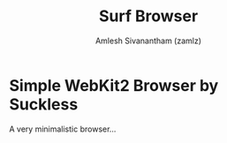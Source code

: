 :PROPERTIES:
:ID:       72c745dd-8faa-4926-b84e-ed9761c8ce9d
:ROAM_REFS: https://surf.suckless.org/
:END:
#+TITLE: Surf Browser
#+AUTHOR: Amlesh Sivanantham (zamlz)
#+CREATED: [2021-10-14 Thu 11:36]
#+LAST_MODIFIED: [2021-10-14 Thu 11:38:44]
#+FILETAGS: :CONFIG:

* Simple WebKit2 Browser by Suckless
A very minimalistic browser...
